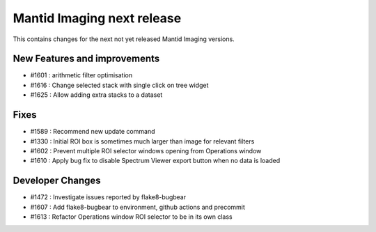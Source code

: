 Mantid Imaging next release
===========================

This contains changes for the next not yet released Mantid Imaging versions.

New Features and improvements
-----------------------------

- #1601 : arithmetic filter optimisation
- #1616 : Change selected stack with single click on tree widget
- #1625 : Allow adding extra stacks to a dataset

Fixes
-----
- #1589 : Recommend new update command
- #1330 : Initial ROI box is sometimes much larger than image for relevant filters
- #1602 : Prevent multiple ROI selector windows opening from Operations window
- #1610 : Apply bug fix to disable Spectrum Viewer export button when no data is loaded

Developer Changes
-----------------
- #1472 : Investigate issues reported by flake8-bugbear
- #1607 : Add flake8-bugbear to environment, github actions and precommit
- #1613 : Refactor Operations window ROI selector to be in its own class